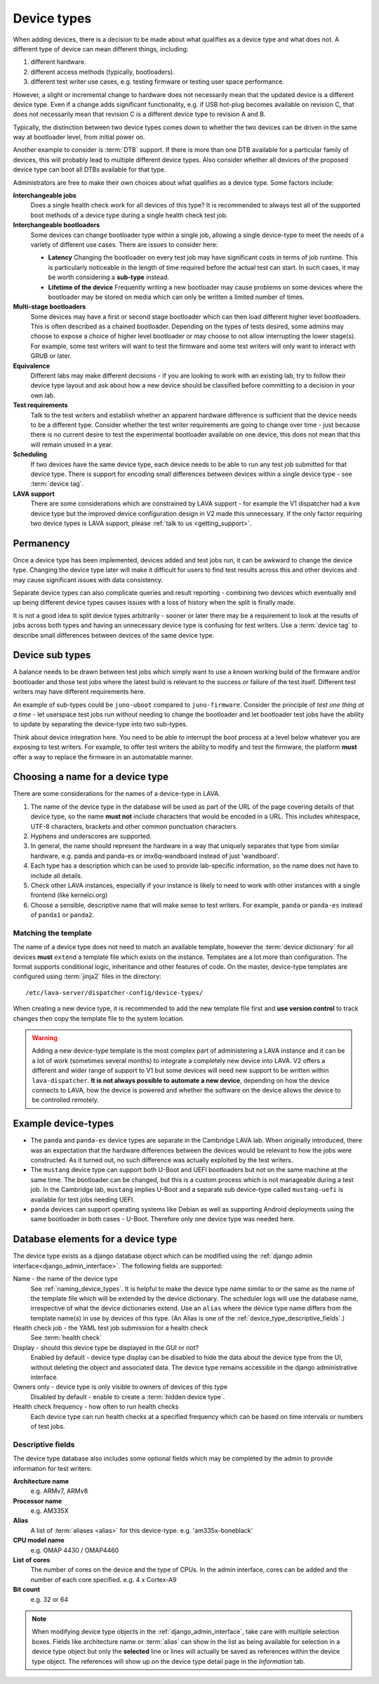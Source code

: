 .. _device_types:

Device types
############

When adding devices, there is a decision to be made about what qualifies as a
device type and what does not. A different type of device can mean different
things, including:

#. different hardware.
#. different access methods (typically, bootloaders).
#. different test writer use cases, e.g. testing firmware or testing user space
   performance.

However, a slight or incremental change to hardware does not necessarily mean
that the updated device is a different device type. Even if a change adds
significant functionality, e.g. if USB hot-plug becomes available on revision
C, that does not necessarily mean that revision C is a different device type to
revision A and B.

Typically, the distinction between two device types comes down to whether the
two devices can be driven in the same way at bootloader level, from initial
power on.

Another example to consider is :term:`DTB` support. If there is more than one
DTB available for a particular family of devices, this will probably lead to
multiple different device types. Also consider whether all devices of the
proposed device type can boot all DTBs available for that type.

Administrators are free to make their own choices about what qualifies as a
device type. Some factors include:

**Interchangeable jobs**
  Does a single health check work for all devices of this type? It is
  recommended to always test all of the supported boot methods of a device type
  during a single health check test job.
**Interchangeable bootloaders**
  Some devices can change bootloader type within a single job, allowing a
  single device-type to meet the needs of a variety of different use cases.
  There are issues to consider here:

  * **Latency**
    Changing the bootloader on every test job may have significant costs in
    terms of job runtime. This is particularly noticeable in the length of
    time required before the actual test can start. In such cases, it may be
    worth considering a **sub-type** instead.

    .. seealso:: :ref:`sub_device_types`

  * **Lifetime of the device**
    Frequently writing a new bootloader may cause problems on some devices where
    the bootloader may be stored on media which can only be written a limited
    number of times.

**Multi-stage bootloaders**
  Some devices may have a first or second stage bootloader which can then load
  different higher level bootloaders. This is often described as a chained
  bootloader. Depending on the types of tests desired, some admins may choose
  to expose a choice of higher level bootloader or may choose to not allow
  interrupting the lower stage(s). For example, some test writers will want to
  test the firmware and some test writers will only want to interact with GRUB
  or later.
**Equivalence**
  Different labs may make different decisions - if you are looking to work with
  an existing lab, try to follow their device type layout and ask about how a
  new device should be classified before committing to a decision in your own
  lab.
**Test requirements**
  Talk to the test writers and establish whether an apparent hardware
  difference is sufficient that the device needs to be a different type.
  Consider whether the test writer requirements are going to change over time -
  just because there is no current desire to test the experimental bootloader
  available on one device, this does not mean that this will remain unused in a
  year.
**Scheduling**
  If two devices have the same device type, each device needs to be able to run
  any test job submitted for that device type. There is support for encoding
  small differences between devices within a single device type - see
  :term:`device tag`.
**LAVA support**
  There are some considerations which are constrained by LAVA support - for
  example the V1 dispatcher had a ``kvm`` device type but the improved device
  configuration design in V2 made this unnecessary. If the only factor
  requiring two device types is LAVA support, please :ref:`talk to us
  <getting_support>`.

Permanency
==========

Once a device type has been implemented, devices added and test jobs run, it
can be awkward to change the device type. Changing the device type later will
make it difficult for users to find test results across this and other devices
and may cause significant issues with data consistency.

Separate device types can also complicate queries and result reporting -
combining two devices which eventually end up being different device types
causes issues with a loss of history when the split is finally made.

It is not a good idea to split device types arbitrarily - sooner or later there
may be a requirement to look at the results of jobs across both types and
having an unnecessary device type is confusing for test writers. Use a
:term:`device tag` to describe small differences between devices of the same
device type.

.. seealso:: :ref:`device_type_metadata`.

.. _sub_device_types:

Device sub types
================

A balance needs to be drawn between test jobs which simply want to use a
known working build of the firmware and/or bootloader and those test jobs
where the latest build is relevant to the success or failure of the test
itself. Different test writers may have different requirements here.

An example of sub-types could be ``juno-uboot`` compared to ``juno-firmware``.
Consider the principle of *test one thing at a time* - let userspace test jobs
run without needing to change the bootloader and let bootloader test jobs have
the ability to update by separating the device-type into two sub-types.

Think about device integration here. You need to be able to interrupt the boot
process at a level below whatever you are exposing to test writers. For
example, to offer test writers the ability to modify and test the firmware, the
platform **must** offer a way to replace the firmware in an automatable manner.

.. _naming_device_types:

Choosing a name for a device type
=================================

There are some considerations for the names of a device-type in LAVA.

#. The name of the device type in the database will be used as part of the URL
   of the page covering details of that device type, so the name **must not**
   include characters that would be encoded in a URL. This includes whitespace,
   UTF-8 characters, brackets and other common punctuation characters.

#. Hyphens and underscores are supported.

#. In general, the name should represent the hardware in a way that uniquely
   separates that type from similar hardware, e.g. panda and panda-es or
   imx6q-wandboard instead of just 'wandboard'.

#. Each type has a description which can be used to provide lab-specific
   information, so the name does not have to include all details.

#. Check other LAVA instances, especially if your instance is likely to need to
   work with other instances with a single frontend (like kernelci.org)

#. Choose a sensible, descriptive name that will make sense to test writers.
   For example, ``panda`` or ``panda-es`` instead of ``panda1`` or ``panda2``.

.. index:: template mismatch

.. _template_mismatch:

Matching the template
---------------------

.. # comment: prevent this in the submission API once V1 jobs are rejected.

The name of a device type does not need to match an available template, however
the :term:`device dictionary` for all devices **must** ``extend`` a template
file which exists on the instance. Templates are a lot more than configuration.
The format supports conditional logic, inheritance and other features of code.
On the master, device-type templates are configured using :term:`jinja2` files
in the directory::

 /etc/lava-server/dispatcher-config/device-types/

When creating a new device type, it is recommended to add the new template
file first and **use version control** to track changes then copy the template
file to the system location.

.. warning:: Adding a new device-type template is the most complex part of
  administering a LAVA instance and it can be a lot of work (sometimes several
  months) to integrate a completely new device into LAVA. V2 offers a different
  and wider range of support to V1 but some devices will need new support to be
  written within ``lava-dispatcher``. **It is not always possible to automate a
  new device**, depending on how the device connects to LAVA, how the device is
  powered and whether the software on the device allows the device to be
  controlled remotely.

.. seealso:: :ref:`adding_new_device_types` and :ref:`creating new device type
   templates <developing_device_type_templates>`.

.. index:: device type examples

.. _example_device_types:

Example device-types
====================

* The ``panda`` and ``panda-es`` device types are separate in the Cambridge
  LAVA lab. When originally introduced, there was an expectation that the
  hardware differences between the devices would be relevant to how the jobs
  were constructed. As it turned out, no such difference was actually exploited
  by the test writers.

* The ``mustang`` device type can support both U-Boot and UEFI bootloaders but
  not on the same machine at the same time. The bootloader can be changed, but
  this is a custom process which is not manageable during a test job. In the
  Cambridge lab, ``mustang`` implies U-Boot and a separate sub device-type
  called ``mustang-uefi`` is available for test jobs needing UEFI.

* ``panda`` devices can support operating systems like Debian as well as
  supporting Android deployments using the same bootloader in both cases -
  U-Boot. Therefore only one device type was needed here.

.. _device_type_elements:

Database elements for a device type
===================================

The device type exists as a django database object which can be modified using
the :ref:`django admin interface<django_admin_interface>`. The following fields
are supported:

Name - the name of the device type
   See :ref:`naming_device_types`. It is helpful to make the device type name
   similar to or the same as the name of the template file which will be
   extended by the device dictionary. The scheduler logs will use the database
   name, irrespective of what the device dictionaries extend. Use an ``alias``
   where the device type name differs from the template name(s) in use by
   devices of this type. (An Alias is one of the
   :ref:`device_type_descriptive_fields`.)

Health check job - the YAML test job submission for a health check
   See :term:`health check`

Display - should this device type be displayed in the GUI or not?
   Enabled by default - device type display can be disabled to hide the data
   about the device type from the UI, without deleting the object and
   associated data. The device type remains accessible in the django
   administrative interface.

Owners only - device type is only visible to owners of devices of this type
   Disabled by default - enable to create a :term:`hidden device type`.

Health check frequency - how often to run health checks
   Each device type can run health checks at a specified frequency which can be
   based on time intervals or numbers of test jobs.

.. _device_type_descriptive_fields:

Descriptive fields
------------------

The device type database also includes some optional fields which may be
completed by the admin to provide information for test writers:

**Architecture name**
  e.g. ARMv7, ARMv8

**Processor name**
  e.g. AM335X

**Alias**
  A list of :term:`aliases <alias>` for this device-type.
  e.g. 'am335x-boneblack'

**CPU model name**
  e.g. OMAP 4430 / OMAP4460

**List of cores**
  The number of cores on the device and the type of CPUs. In the admin
  interface, cores can be added and the number of each core specified. e.g. 4 x
  Cortex-A9

**Bit count**
  e.g. 32 or 64

.. note:: When modifying device type objects in the
   :ref:`django_admin_interface`, take care with multiple selection boxes.
   Fields like architecture name or :term:`alias` can show in the list as being
   available for selection in a device type object but only the **selected**
   line or lines will actually be saved as references within the device type
   object. The references will show up on the device type detail page in the
   *Information* tab.
